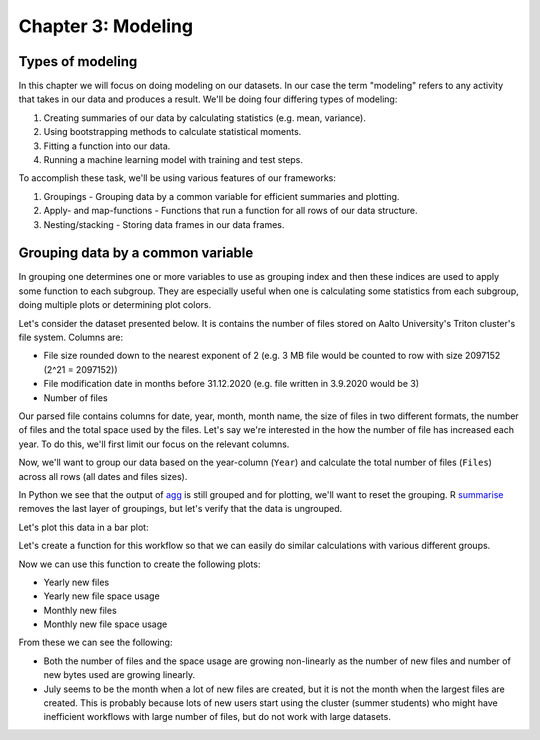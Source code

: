 ===================
Chapter 3: Modeling
===================

*****************
Types of modeling
*****************

In this chapter we will focus on doing modeling on our datasets. In our case
the term "modeling" refers to any activity that takes in our data and produces
a result. We'll be doing four differing types of modeling:

1. Creating summaries of our data by calculating statistics
   (e.g. mean, variance).
2. Using bootstrapping methods to calculate statistical moments.
3. Fitting a function into our data.
4. Running a machine learning model with training and test steps.

To accomplish these task, we'll be using various features of our frameworks:

1. Groupings - Grouping data by a common variable for efficient summaries and
   plotting.
2. Apply- and map-functions - Functions that run a function for all rows of
   our data structure.
3. Nesting/stacking - Storing data frames in our data frames.

**********************************
Grouping data by a common variable
**********************************

In grouping one determines one or more variables to use as grouping index and
then these indices are used to apply some function to each subgroup. They are
especially useful when one is calculating some statistics from each subgroup,
doing multiple plots or determining plot colors. 

Let's consider the dataset presented below. It is contains the number of files
stored on Aalto University's Triton cluster's file system. Columns are:

- File size rounded down to the nearest exponent of 2 (e.g. 3 MB file would
  be counted to row with size 2097152 (2^21 = 2097152))
- File modification date in months before 31.12.2020 (e.g. file written in
  3.9.2020 would be 3)
- Number of files

.. tabs::

  .. tab:: Python

    .. code-block:: python
    
        def load_filesizes(filesizes_file):
            filesizes = pd.read_table(filesizes_file, sep='\s+', names=['Bytes','MonthsTo2021', 'Files'])

            # Remove empty files
            filesizes = filesizes[filesizes.loc[:,'Bytes'] != 0]
            # Create a column for log2 of bytes
            filesizes['BytesLog2'] = np.log2(filesizes.loc[:, 'Bytes'])
            filesizes.loc[:,'BytesLog2'] = filesizes.loc[:,'BytesLog2'].astype(np.int64)
            # Determine total space S used by N files of size X during date D: S=N*X 
            filesizes['SpaceUsage'] = filesizes.loc[:,'Bytes']*filesizes.loc[:,'Files']
            # Determine file year and month from the MonthsTo2021-column
            filesizes['TotalMonths'] = 2021*12 - filesizes['MonthsTo2021'] - 1
            filesizes['Year'] = filesizes['TotalMonths'] // 12
            filesizes['Month'] = filesizes['TotalMonths'] % 12 + 1
            filesizes['Day'] = 1

            # Set year for really old files and files with incorrect timestamps
            invalid_years = (filesizes['Year'] < 2010) | (filesizes['Year'] > 2020)
            filesizes.loc[invalid_years, ['Year','Month']] = np.NaN

            # Create Date and get the name for the month
            filesizes['Date'] = pd.to_datetime(filesizes[['Year', 'Month', 'Day']])
            filesizes['MonthName'] = filesizes['Date'].dt.month_name()
            # Sort data based on Date and BytesLog2
            filesizes.sort_values(['Date','BytesLog2'], inplace=True)
            # Remove old columns
            filesizes.drop(['MonthsTo2021','TotalMonths', 'Day'], axis=1, inplace=True)
            return filesizes

        filesizes = load_filesizes('../data/filesizes_timestamps.txt')
        filesizes.head()

  .. tab:: R

    .. code-block:: R

        load_filesizes <- function(filesizes_file){
            filesizes <- read_table2(filesizes_file, col_names=c('Bytes','MonthsTo2021', 'Files'))

            filesizes <- filesizes %>%
            # Remove empty files
                filter(Bytes != 0) %>%
                # Create a column for log2 of bytes
                mutate(BytesLog2 = log2(Bytes)) %>%
                # Determine total space S used by N files of size X during date D: S=N*X 
                mutate(SpaceUsage = Bytes*Files) %>%
                # Determine file year and month from the MonthsTo2021-column
                mutate(
                    TotalMonths = 2021*12 - MonthsTo2021 - 1,
                    Year = TotalMonths %/% 12,
                    Month = TotalMonths %% 12 +1,
                    Day = 1
                )

             # Set year for really old files and files with incorrect timestamps
            invalid_years = c((filesizes['Year'] < 2010) | (filesizes['Year'] > 2020))
            filesizes[invalid_years, c('Year','Month')] <- NaN

            # Create Date and get the name for the month
            filesizes <- filesizes %>%
                mutate(
                    Date = make_datetime(Year, Month, Day),
                    MonthName= month(Month, label=TRUE, locale='C'))
            filesizes <- filesizes %>%
                # Sort data based on Date and BytesLog2
                arrange(Date, BytesLog2) %>%
                # Remove old columns
                select(-MonthsTo2021,-TotalMonths,-Day)
            return(filesizes)
        }

        filesizes <- load_filesizes('../data/filesizes_timestamps.txt')
        head(filesizes)

Our parsed file contains columns for date, year, month, month name, the size of
files in two different formats, the number of files and the total space used by
the files. Let's say we're interested in the how the number of file has
increased each year. To do this, we'll first limit our focus on the relevant
columns.

.. tabs::

  .. tab:: Python

    .. code-block:: python
    
        # Drop rows with NaNs (invalid years)
        newfiles_relevant = filesizes.dropna(axis=0)
        # Pick relevant columns
        newfiles_relevant = newfiles_relevant.loc[:,['Year','BytesLog2','Files']]
        # Change year to category for prettier plotting
        newfiles_relevant['Year'] = newfiles_relevant['Year'].astype('int').astype('category')
        newfiles_relevant.head()

  .. tab:: R

    .. code-block:: R
    
        newfiles_relevant <- filesizes %>%
            # Drop rows with NaNs (invalid years)
            drop_na() %>%
            # Pick relevant columns
            select(Year, Files) %>%
            # Change year to category for prettier plotting
            mutate(Year=as.factor(Year))
            head(newfiles_relevant)


Now, we'll want to group our data based on the year-column (``Year``) and
calculate the total number of files (``Files``) across all rows (all dates
and files sizes).

.. tabs::

  .. tab:: Python

    .. code-block:: python
    
        print(newfiles_relevant.shape)
        
        newfiles_yearly_sum = newfiles_relevant.groupby('Year').agg('sum')
        
        print(newfiles_yearly_sum.shape)
        newfiles_yearly_sum.head()

  .. tab:: R

    .. code-block:: R

        glimpse(newfiles_relevant)

        newfiles_yearly_sum <- newfiles_relevant %>%
            group_by(Year) %>%
            summarize(Files=sum(Files))

        glimpse(newfiles_yearly_sum)
        head(newfiles_yearly_sum)

In Python we see that the output of 
`agg <https://pandas.pydata.org/pandas-docs/stable/reference/api/pandas.DataFrame.agg.html>`_
is still grouped and for plotting, we'll want
to reset the grouping. R
`summarise <https://dplyr.tidyverse.org/reference/summarise.html>`_
removes the last layer of groupings, but let's
verify that the data is ungrouped.

.. tabs::

  .. tab:: Python

    .. code-block:: python
    
        filesizes_yearly_sum = filesizes_yearly_sum.reset_index()
        
        newfiles_yearly_sum.head()

  .. tab:: R

    .. code-block:: R

        newfiles_yearly_sum <- newfiles_yearly_sum %>%
            ungroup()

        head(newfiles_yearly_sum)

Let's plot this data in a bar plot:

.. tabs::

  .. tab:: Python

    .. code-block:: python
    
        sb.barplot(x='Year', y='Files', data=filesizes_yearly_sum, ci=None)

  .. tab:: R

    .. code-block:: R

        options(repr.plot.width=8, repr.plot.height=4)

        newfiles_yearly_sum %>%
            ggplot(aes(x=Year, y=Files, fill=Year)) +
            geom_col()

Let's create a function for this workflow so that we can easily do similar
calculations with various different groups.

.. tabs::

  .. tab:: Python

    .. code-block:: python
    
        def aggregate_filesize_data(data, groupings, target, agg_function):
            # Drop rows with NaNs (invalid years)
            data_relevant = data.dropna(axis=0)
            # Pick relevant columns
            data_relevant = data_relevant.loc[:, groupings + [target]]
            # Change grouping to category for prettier plotting
            data_relevant[groupings] = data_relevant[groupings].astype('category')
            # Aggregate data
            data_aggregated = data_relevant.groupby(groupings).agg(agg_function).reset_index()
            return data_aggregated

        newfiles_yearly_sum = aggregate_filesize_data(filesizes, ['Year'], 'Files', 'sum')
        newfiles_yearly_sum.head()

  .. tab:: R

    .. code-block:: R

        aggregate_filesize_data <- function(data, grouping, target, agg_function) {
            data_relevant <- data %>%
                # Drop rows with NaNs (invalid years)
                drop_na() %>%
                # Pick relevant columns
                select_at(vars(c(grouping, target))) %>%
                # Change grouping to category for prettier plotting
                mutate_at(vars(grouping), as.factor)

            data_aggregated <- data_relevant %>%
                group_by_at((grouping)) %>%
                summarize_at(vars(target), agg_function) %>%
                ungroup()
        }

        newfiles_yearly_sum <- aggregate_filesize_data(filesizes, 'Year', 'Files', sum)

        options(repr.plot.width=8, repr.plot.height=4)

        newfiles_yearly_sum %>%
            ggplot(aes(x=Year, y=Files, fill=Year)) +
            geom_col()

Now we can use this function to create the following plots:

- Yearly new files
- Yearly new file space usage
- Monthly new files
- Monthly new file space usage

From these we can see the following:

- Both the number of files and the space usage are growing non-linearly as the
  number of new files and number of new bytes used are growing linearly. 
- July seems to be the month when a lot of new files are created, but it
  is not the month when the largest files are created. This is probably because
  lots of new users start using the cluster (summer students) who might have
  inefficient workflows with large number of files, but do not work with large
  datasets.

.. tabs::

  .. tab:: Python

    .. code-block:: python
    
        yearly_sum = aggregate_filesize_data(filesizes, ['Year'], ['Files', 'SpaceUsage'], 'sum')
        monthly_sum = aggregate_filesize_data(filesizes, ['Month'], ['Files', 'SpaceUsage'], 'sum')

        yearly_sum['Year'] = yearly_sum['Year'].astype(int).astype('category')

        print(yearly_sum.head())
        print(monthly_sum.head())
        
        fig, ((ax1, ax2, ax3, ax4))=plt.subplots(nrows=4, figsize=(8,16))
        sb.barplot(x='Year', y='Files', data=yearly_sum, ci=None, ax=ax1)
        sb.barplot(x='Year', y='SpaceUsage', data=yearly_sum, ci=None, ax=ax2)
        sb.barplot(x='Month', y='Files', data=monthly_sum, ci=None, ax=ax3)
        sb.barplot(x='Month', y='SpaceUsage', data=monthly_sum, ci=None, ax=ax4)
        plt.tight_layout()

  .. tab:: R

    .. code-block:: R

        yearly_sum <- aggregate_filesize_data(filesizes, c('Year'), c('Files', 'SpaceUsage'), sum)
        monthly_sum <- aggregate_filesize_data(filesizes, c('Month'), c('Files', 'SpaceUsage'), sum)

        print(yearly_sum %>%
            ggplot(aes(x=Year, y=Files, fill=Year)) +
            geom_col())
        print(yearly_sum %>%
            ggplot(aes(x=Year, y=SpaceUsage, fill=Year)) +
            geom_col())
        print(monthly_sum %>%
            ggplot(aes(x=Month, y=Files, fill=Month)) +
            geom_col())
        print(monthly_sum %>%
            ggplot(aes(x=Month, y=SpaceUsage, fill=Month)) +
            geom_col())


.. tabs::

  .. tab:: Python

    .. code-block:: python
    
        pass

  .. tab:: R

    .. code-block:: R

        NULL


.. tabs::

  .. tab:: Python

    .. code-block:: python
    
        pass

  .. tab:: R

    .. code-block:: R

        NULL
